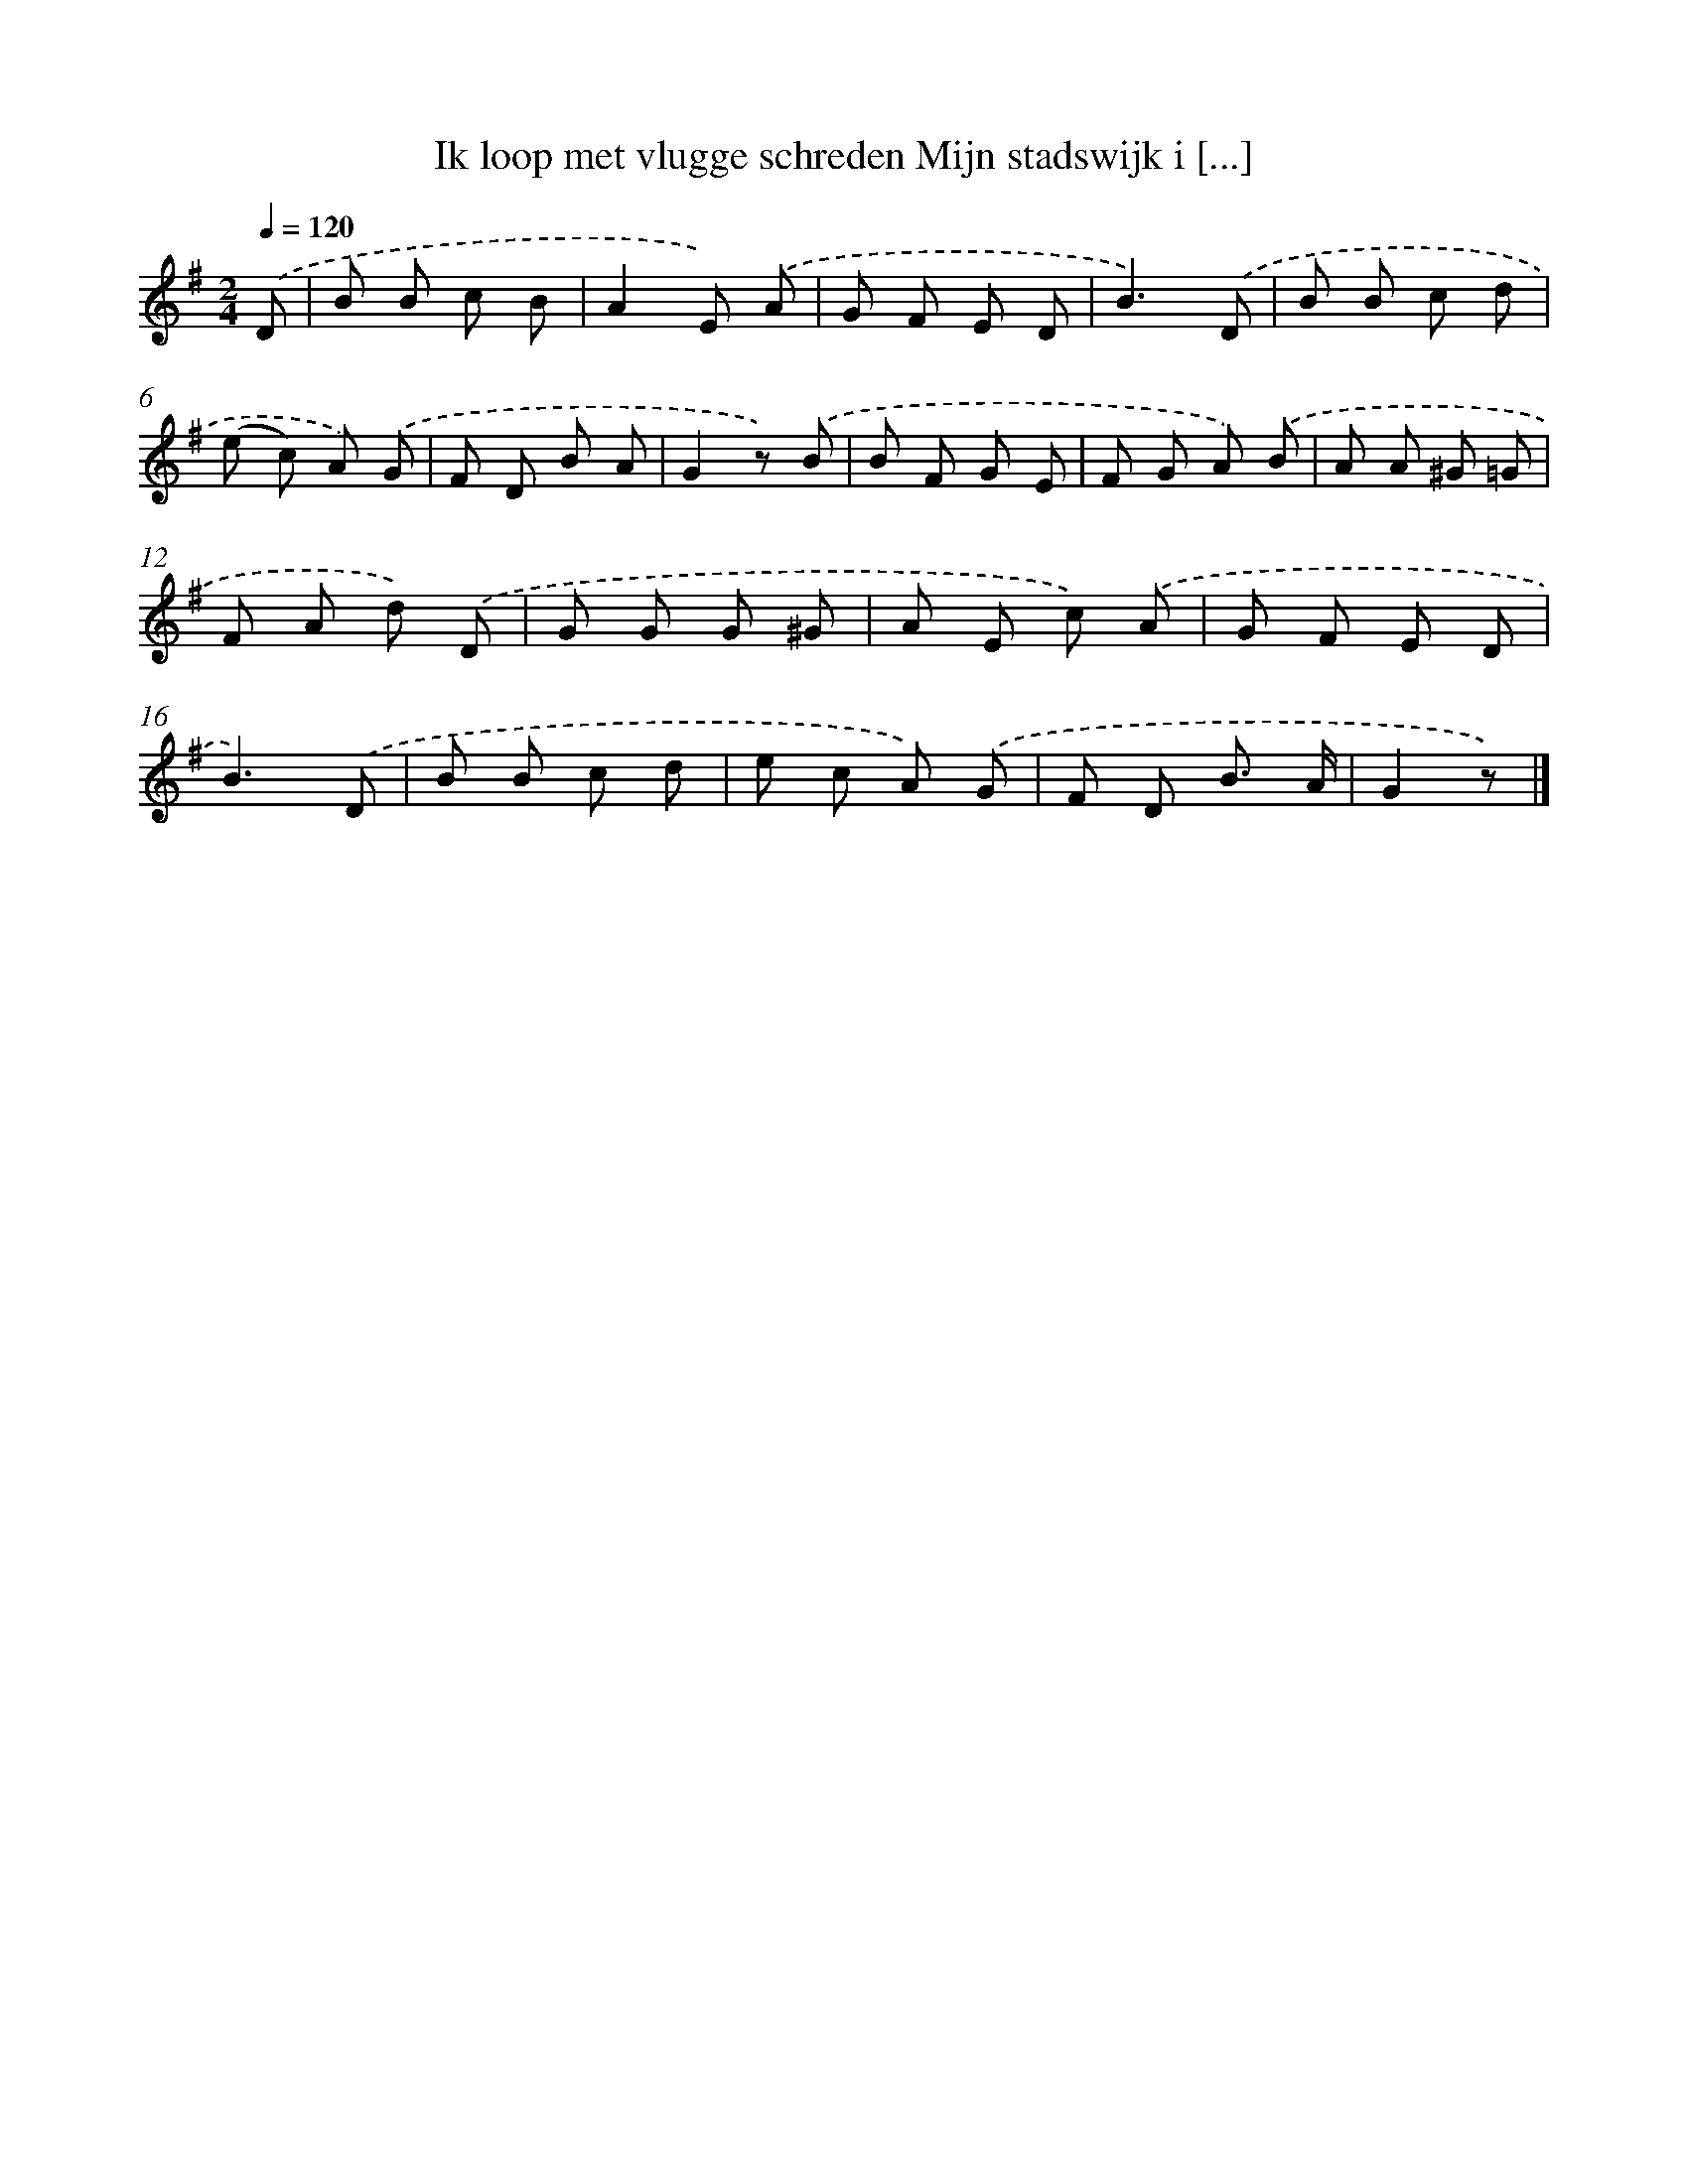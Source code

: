 X: 6288
T: Ik loop met vlugge schreden Mijn stadswijk i [...]
%%abc-version 2.0
%%abcx-abcm2ps-target-version 5.9.1 (29 Sep 2008)
%%abc-creator hum2abc beta
%%abcx-conversion-date 2018/11/01 14:36:26
%%humdrum-veritas 2032464754
%%humdrum-veritas-data 1333262759
%%continueall 1
%%barnumbers 0
L: 1/8
M: 2/4
Q: 1/4=120
K: G clef=treble
.('D [I:setbarnb 1]|
B B c B |
A2E) .('A |
G F E D |
B3).('D |
B B c d |
(e c) A) .('G |
F D B A |
G2z) .('B |
B F G E |
F G A) .('B |
A A ^G =G |
F A d) .('D |
G G G ^G |
A E c) .('A |
G F E D |
B3).('D |
B B c d |
e c A) .('G |
F D B3/ A/ |
G2z) |]
